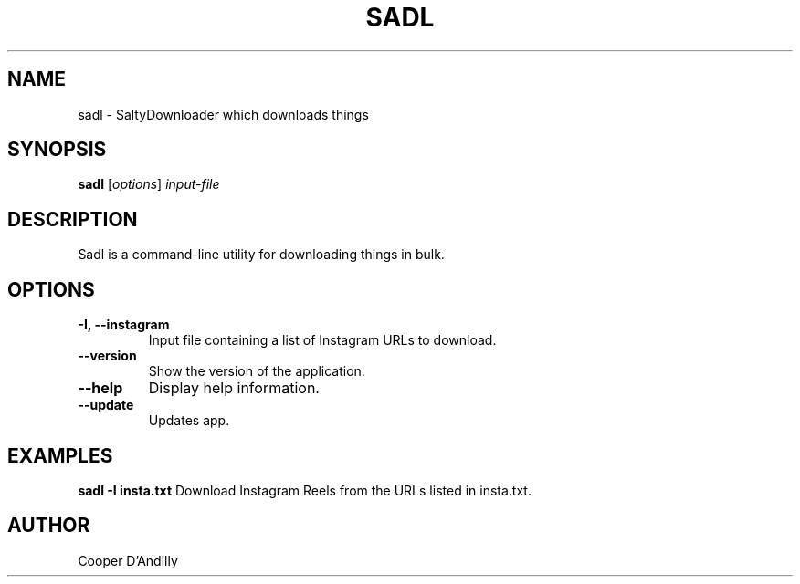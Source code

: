 .TH SADL 1 "December 2024" "v1.0.0" "Sadl Command Manual"
.SH NAME
sadl \- SaltyDownloader which downloads things
.SH SYNOPSIS
.B sadl
[\fIoptions\fR] \fIinput-file\fR
.SH DESCRIPTION
Sadl is a command-line utility for downloading things in bulk.
.SH OPTIONS
.TP
.B -I, --instagram
Input file containing a list of Instagram URLs to download.
.TP
.B --version
Show the version of the application.
.TP
.B --help
Display help information.
.TP
.B --update
Updates app.
.SH EXAMPLES
.B sadl -I insta.txt
Download Instagram Reels from the URLs listed in insta.txt.
.SH AUTHOR
Cooper D'Andilly
